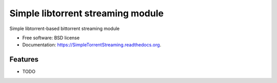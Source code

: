 ===============================
Simple libtorrent streaming module
===============================

.. image:: https://img.shields.io/travis/XayOn/SimpleTorrentStreaming.svg
        :target: https://travis-ci.org/XayOn/SimpleTorrentStreaming

.. image:: https://img.shields.io/pypi/v/SimpleTorrentStreaming.svg
        :target: https://pypi.python.org/pypi/SimpleTorrentStreaming


Simple libtorrent-based bittorrent streaming module

* Free software: BSD license
* Documentation: https://SimpleTorrentStreaming.readthedocs.org.

Features
--------

* TODO
